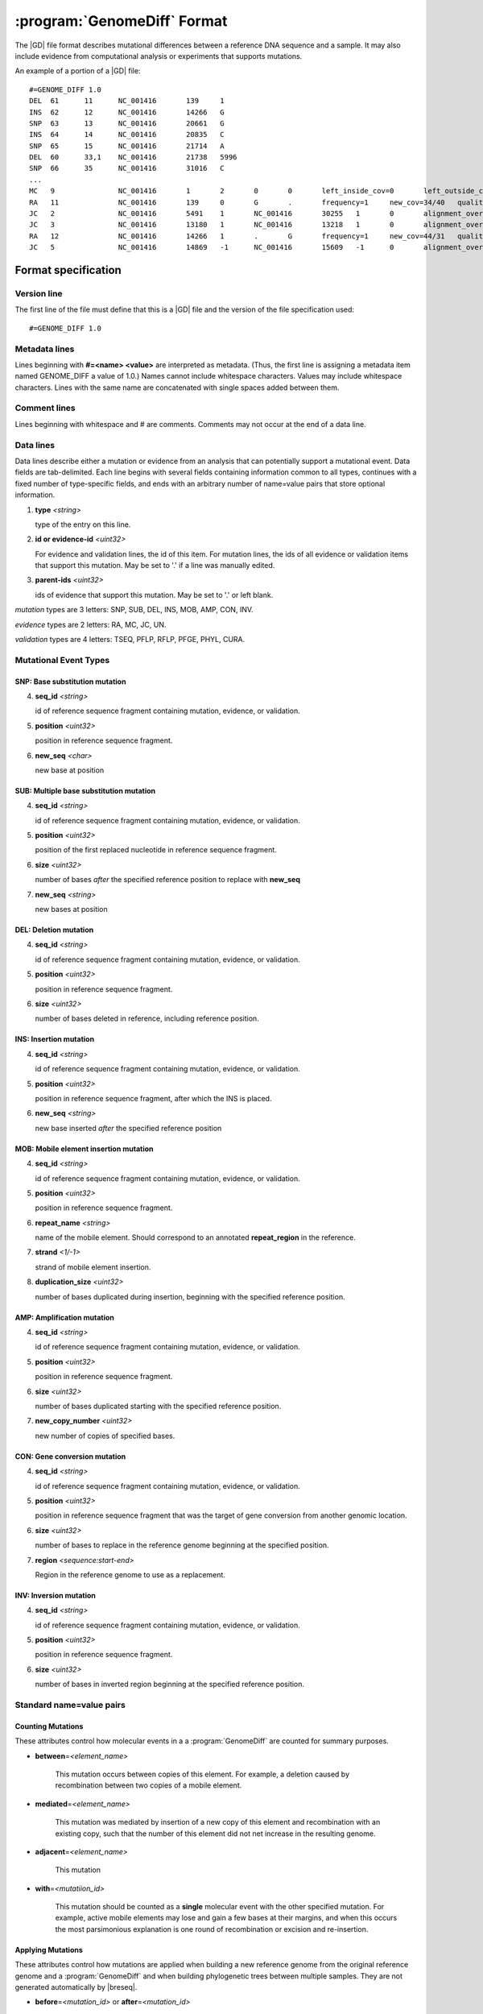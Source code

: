 .. _genomediff-usage:

:program:`GenomeDiff` Format
=============================

The |GD| file format describes mutational differences between a reference DNA sequence and a sample. It may also include evidence from computational analysis or experiments that supports mutations.

An example of a portion of a |GD| file::

   #=GENOME_DIFF 1.0
   DEL	61	11	NC_001416	139	1	
   INS	62	12	NC_001416	14266	G	
   SNP	63	13	NC_001416	20661	G	
   INS	64	14	NC_001416	20835	C	
   SNP	65	15	NC_001416	21714	A	
   DEL	60	33,1	NC_001416	21738	5996	
   SNP	66	35	NC_001416	31016	C	
   ...
   MC	9		NC_001416	1	2	0	0	left_inside_cov=0	left_outside_cov=NA	right_inside_cov=0	right_outside_cov=169
   RA	11		NC_001416	139	0	G	.	frequency=1	new_cov=34/40	quality=309.0	ref_cov=0/0	tot_cov=34/40
   JC	2		NC_001416	5491	1	NC_001416	30255	1	0	alignment_overlap=4	coverage_minus=8	coverage_plus=0	flanking_left=35	flanking_right=35	key=NC_001416__5491__1__NC_001416__30251__1__4____35__35__0__0	max_left=30	max_left_minus=30	max_left_plus=0	max_min_left=0	max_min_left_minus=0	max_min_left_plus=0	max_min_right=11	max_min_right_minus=11	max_min_right_plus=0	max_right=11	max_right_minus=11	max_right_plus=0	min_overlap_score=44	pos_hash_score=7	reject=NJ,COV	side_1_annotate_key=gene	side_1_overlap=4	side_1_redundant=0	side_2_annotate_key=gene	side_2_overlap=0	side_2_redundant=0	total_non_overlap_reads=8	total_reads=8
   JC	3		NC_001416	13180	1	NC_001416	13218	1	0	alignment_overlap=4	coverage_minus=1	coverage_plus=0	flanking_left=35	flanking_right=35	key=NC_001416__13180__1__NC_001416__13214__1__4____35__35__0__0	max_left=17	max_left_minus=17	max_left_plus=0	max_min_left=0	max_min_left_minus=0	max_min_left_plus=0	max_min_right=14	max_min_right_minus=14	max_min_right_plus=0	max_right=14	max_right_minus=14	max_right_plus=0	min_overlap_score=14	pos_hash_score=1	reject=NJ,COV	side_1_annotate_key=gene	side_1_overlap=4	side_1_redundant=0	side_2_annotate_key=gene	side_2_overlap=0	side_2_redundant=0	total_non_overlap_reads=1	total_reads=1
   RA	12		NC_001416	14266	1	.	G	frequency=1	new_cov=44/31	quality=186.3	ref_cov=0/0	tot_cov=44/31
   JC	5		NC_001416	14869	-1	NC_001416	15609	-1	0	alignment_overlap=7	coverage_minus=1	coverage_plus=0	flanking_left=35	flanking_right=35	key=NC_001416__14869__0__NC_001416__15616__0__7____35__35__0__0	max_left=21	max_left_minus=21	max_left_plus=0	max_min_left=0	max_min_left_minus=0	max_min_left_plus=0	max_min_right=7	max_min_right_minus=7	max_min_right_plus=0	max_right=7	max_right_minus=7	max_right_plus=0	min_overlap_score=7	pos_hash_score=1	reject=NJ,COV	side_1_annotate_key=gene	side_1_overlap=7	side_1_redundant=0	side_2_annotate_key=gene	side_2_overlap=0	side_2_redundant=0	total_non_overlap_reads=1	total_reads=1

Format specification
--------------------

Version line
+++++++++++++++

The first line of the file must define that this is a |GD| file and the version of the file specification used::
   
   #=GENOME_DIFF 1.0

Metadata lines
+++++++++++++++

Lines beginning with **#=<name> <value>** are interpreted as metadata. (Thus, the first line is assigning a metadata item named GENOME_DIFF a value of 1.0.) Names cannot include whitespace characters. Values may include whitespace characters. Lines with the same name are concatenated with single spaces added between them. 

Comment lines
++++++++++++++

Lines beginning with whitespace and # are comments. Comments may not occur at the end of a data line.

Data lines
++++++++++++++++++++++

Data lines describe either a mutation or evidence from an analysis that can potentially support a mutational event. Data fields are tab-delimited. Each line begins with several fields containing information common to all types, continues with a fixed number of type-specific fields, and ends with an arbitrary number of name=value pairs that store optional information.

1. **type** *<string>*

   type of the entry on this line.

2. **id or evidence-id** *<uint32>*

   For evidence and validation lines, the id of this item. For mutation lines, the ids of all evidence or validation items that support this mutation. May be set to '.' if a line was manually edited.

3. **parent-ids** *<uint32>*
   
   ids of evidence that support this mutation. May be set to '.' or left blank.

*mutation* types are 3 letters: SNP, SUB, DEL, INS, MOB, AMP, CON, INV.

*evidence* types are 2 letters: RA, MC, JC, UN.

*validation* types are 4 letters: TSEQ, PFLP, RFLP, PFGE, PHYL, CURA.


Mutational Event Types
++++++++++++++++++++++

SNP: Base substitution mutation
""""""""""""""""""""""""""""""""
4. **seq_id** *<string>*

   id of reference sequence fragment containing mutation, evidence, or validation.

5. **position** *<uint32>*

   position in reference sequence fragment.

6. **new_seq** *<char>*

   new base at position

SUB: Multiple base substitution mutation
""""""""""""""""""""""""""""""""""""""""

4. **seq_id** *<string>*

   id of reference sequence fragment containing mutation, evidence, or validation.

5. **position** *<uint32>*

   position of the first replaced nucleotide in reference sequence fragment.

6. **size** *<uint32>*

   number of bases *after* the specified reference position to replace with **new_seq**

7. **new_seq** *<string>*

   new bases at position


DEL: Deletion mutation
""""""""""""""""""""""

4. **seq_id** *<string>*

   id of reference sequence fragment containing mutation, evidence, or validation.

5. **position** *<uint32>*

   position in reference sequence fragment.

6. **size** *<uint32>*

   number of bases deleted in reference, including reference position.


INS: Insertion mutation
"""""""""""""""""""""""

4. **seq_id** *<string>*

   id of reference sequence fragment containing mutation, evidence, or validation.

5. **position** *<uint32>*

   position in reference sequence fragment, after which the INS is placed.

6. **new_seq** *<string>*

   new base inserted *after* the specified reference position

MOB: Mobile element insertion mutation
""""""""""""""""""""""""""""""""""""""

4. **seq_id** *<string>*

   id of reference sequence fragment containing mutation, evidence, or validation.

5. **position** *<uint32>*

   position in reference sequence fragment.

6. **repeat_name** *<string>*

   name of the mobile element. Should correspond to an annotated **repeat_region** in the reference.

7. **strand** *<1/-1>*

   strand of mobile element insertion.  

8. **duplication_size** *<uint32>*

   number of bases duplicated during insertion, beginning with the specified reference position.
   

AMP: Amplification mutation
"""""""""""""""""""""""""""

4. **seq_id** *<string>*

   id of reference sequence fragment containing mutation, evidence, or validation.

5. **position** *<uint32>*

   position in reference sequence fragment.

6. **size** *<uint32>*

   number of bases duplicated starting with the specified reference position.

7. **new_copy_number** *<uint32>*

   new number of copies of specified bases. 

CON: Gene conversion mutation
"""""""""""""""""""""""""""""

4. **seq_id** *<string>*

   id of reference sequence fragment containing mutation, evidence, or validation.

5. **position** *<uint32>*

   position in reference sequence fragment that was the target of gene conversion from another genomic location.

6. **size** *<uint32>*

   number of bases to replace in the reference genome beginning at the specified position.

7. **region** *<sequence:start-end>*

   Region in the reference genome to use as a replacement.

INV: Inversion mutation
"""""""""""""""""""""""

4. **seq_id** *<string>*

   id of reference sequence fragment containing mutation, evidence, or validation.

5. **position** *<uint32>*

   position in reference sequence fragment.

6. **size** *<uint32>*

   number of bases in inverted region beginning at the specified reference position.
   
Standard name=value pairs
++++++++++++++++++++++++++

Counting Mutations
""""""""""""""""""

These attributes control how molecular events in a a :program:`GenomeDiff` are counted for summary purposes.

* **between**\ =\ *<element_name>*

   This mutation occurs between copies of this element. For example, a deletion caused by recombination between two copies of a mobile element.

* **mediated**\ =\ *<element_name>*

   This mutation was mediated by insertion of a new copy of this element and recombination with an existing copy, such that the number of this element did not net increase in the resulting genome.
   
* **adjacent**\ =\ *<element_name>*

   This mutation
   
* **with**\ =\ *<mutatiion_id>*

   This mutation should be counted as a **single** molecular event with the other specified mutation. For example, active mobile elements may lose and gain a few bases at their margins, and when this occurs the most parsimonious explanation is one round of recombination or excision and re-insertion.
   

Applying Mutations
""""""""""""""""""

These attributes control how mutations are applied when building a new reference genome from the original reference genome and a :program:`GenomeDiff` and when building phylogenetic trees between multiple samples. They are not generated automatically by |breseq|.
   
* **before**\ =\ *<mutation_id>* or **after**\ =\ *<mutation_id>*

   Apply this mutation before or after another mutation. For example, did a base substitution occur after a region was duplicated, thus it is only in one copy or did it occur before the duplication, thus altering both copies? Did a base substitution happen before a deletion, hiding a mutation that should be included in any phylogenetic inference? The **before**. When neither of these attributes is present, mutations will be applied in the order in which they appear in the file.
   
* **within**\ =\ *<mutation_id>*\ , **within_position**\ =\ *<mutation_id>*\ ,  **within_copy**\ =\ *<mutation_id>*

   This mutation happens inside of a different mutation. These options can specify, for example, that a base substitution happens in the second copy of a duplicated region. **within** and **within_position** must both be provided if one is supplied. If **within_copy** is not provided (because it is unknown), the mutation will be placed arbitrarily in the first copy. Note that the actual position of this mutation is still used for annotating its effects.


Evidence Types
++++++++++++++++++++++

RA: Read alignment evidence
"""""""""""""""""""""""""""

Line specification:

4. **seq_id** *<string>*

   id of reference sequence fragment containing mutation, evidence, or validation.

5. **position** *<uint32>*

   position in reference sequence fragment.

6. **insert_position** *<uint32>*

   number of bases inserted after the reference position to get to this base. An value of zero refers to the base. A value of 5 means that this evidence if for the fifth newly inserted column after the reference position.

7. **ref_base** *<char>*

   base in the reference genome.
   
8. **new_base** *<char>*

   new base supported by read alignment evidence.

MC: Missing coverage evidence
"""""""""""""""""""""""""""""

Line specification:

4. **seq_id** *<string>*

   id of reference sequence fragment containing mutation, evidence, or validation.

5. **start** *<uint32>*

   start position in reference sequence fragment.

6. **end** *<uint32>*

   end position in reference sequence of region.
   
7. **start_range** *<uint32>*

   number of bases to offset *after* the **start position** to define the upper limit of the range where the start of a deletion could be.
   
8. **end_range** *<uint32>*

   number of bases to offset *before* the **end position** to define the lower limit of the range where the start of a deletion could be.
   
Essentially this is evidence of missing coverage between two positions in the ranges [start, start+start_range] [end-end_range, end].


JC: New junction evidence
"""""""""""""""""""""""""

4. **side_1_seq_id** *<string>*

   id of reference sequence fragment containing side 1 of the junction.

5. **side_1_position** *<uint32>*

   position of side 1 at the junction boundary.
   
6. **side_1_strand** *<1/-1>*

   direction that side 1 continues matching the reference sequence

7. **side_2_seq_id** *<string>*

   id of reference sequence fragment containing side 2 of the junction.
   
8. **side_2_position** *<uint32>*

   position of side 2 at the junction boundary.

9. **side_2_strand** *<1/-1>*

   direction that side 2 continues matching the reference sequence.

9. **overlap** *<uint32>*
   
   Number of bases that the two sides of the new junction have in common.


UN: Unknown base evidence
"""""""""""""""""""""""""

Line specification:

4. **seq_id** *<string>*

   id of reference sequence fragment containing mutation, evidence, or validation.

5. **start** *<uint32>*

   start position in reference sequence of region.

6. **end** *<uint32>*

   end position in reference sequence of region.

Validation Types
++++++++++++++++++++++

These items indicate that mutations have been validated by further, targeted experiments.

CURA: True-positive curated by an expert 
""""""""""""""""""""""""""""""""""""""""""""""

An expert has examined the data output from a prediction program and determined that this mutations is a true positive.

Line specification:

4. **expert** *<string>*

   Name or initials of the person who predicted the mutation.

FPOS: False-positive curated by an expert 
""""""""""""""""""""""""""""""""""""""""""""""

An expert has examined the raw read data and determined that this predicted mutation is a false positive.

Line specification:

4. **expert** *<string>*

   Name or initials of the person who predicted the mutation.

PHYL: Phylogenetic comparison
""""""""""""""""""""""""""""""""""""""""""""""

This validation was transferred from validation in another, related genome.

Line specification:

4. **gd** *<string>*

   Name of the genome_diff file containing the evidence.

TSEQ: Targeted re-sequencing
"""""""""""""""""""""""""""""""""""

Line specification:

4. **seq_id** *<string>*

   id of reference sequence fragment containing mutation, evidence, or validation.

5. **primer1_start** *<uint32>*

   position in reference sequence of the 5' end of primer 1.

6. **primer1_end** *<uint32>*

   position in reference sequence of the 3' end of primer 1.

7. **primer2_start** *<uint32>*

   position in reference sequence of the 5' end of primer 2.
   
8. **primer2_end** *<uint32>*

   position in reference sequence of the 3' end of primer 2.
   
For primer 1, start < end. For primer 2, end < start.

PFLP: PCR-fragment length polymorphism
""""""""""""""""""""""""""""""""""""""

Line specification:

4. **seq_id** *<string>*

   id of reference sequence fragment containing mutation, evidence, or validation.

5. **primer1_start** *<uint32>*

   position in reference sequence of the 5' end of primer 1.

6. **primer1_end** *<uint32>*

   position in reference sequence of the 3' end of primer 1.

7. **primer2_start** *<uint32>*

   position in reference sequence of the 5' end of primer 2.
   
8. **primer2_end** *<uint32>*

   position in reference sequence of the 3' end of primer 2.
   
For primer 1, start < end. For primer 2, end < start.


RFLP: Restriction fragment length polymorphism
""""""""""""""""""""""""""""""""""""""""""""""

Line specification:

4. **seq_id** *<string>*

   id of reference sequence fragment containing mutation, evidence, or validation.

5. **primer1_start** *<uint32>*

   position in reference sequence of the 5' end of primer 1.

6. **primer1_end** *<uint32>*

   position in reference sequence of the 3' end of primer 1.

7. **primer2_start** *<uint32>*

   position in reference sequence of the 5' end of primer 2.
   
8. **primer2_end** *<uint32>*

   position in reference sequence of the 3' end of primer 2.

9. **enzyme** *<string>*

   Restriction enzyme used to distinguish reference from mutated allele.

For primer 1, start < end. For primer 2, end < start.

PFGE: Pulsed-field gel electrophoresis
""""""""""""""""""""""""""""""""""""""

Changes in fragment sizes of genomic DNA digested with restriction enzymes and separated by pulsed-field 

Line specification:

4. **seq_id** *<string>*

   id of reference sequence fragment containing mutation, evidence, or validation.

5. **restriction enzyme** *<string>*

  Restriction enzyme used to digest genomic DNA and observe fragments.

NOTE: Note
""""""""""""""""""""""""""""""""""""""

Generic container for a note about a mutation prediction

Line specification:

4. **note** *<string>*

   Free text note.
